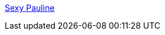 :jbake-type: post
:jbake-status: published
:jbake-title: Sexy Pauline
:jbake-tags: adult,érotisme,naked,gallerie,_mois_janv.,_année_2006
:jbake-date: 2006-01-06
:jbake-depth: ../
:jbake-uri: shaarli/1136575755000.adoc
:jbake-source: https://nicolas-delsaux.hd.free.fr/Shaarli?searchterm=http%3A%2F%2Fwww.sexy-pauline.com%2FMenu%2Faccueil%2Findex.php&searchtags=adult+%C3%A9rotisme+naked+gallerie+_mois_janv.+_ann%C3%A9e_2006
:jbake-style: shaarli

http://www.sexy-pauline.com/Menu/accueil/index.php[Sexy Pauline]


